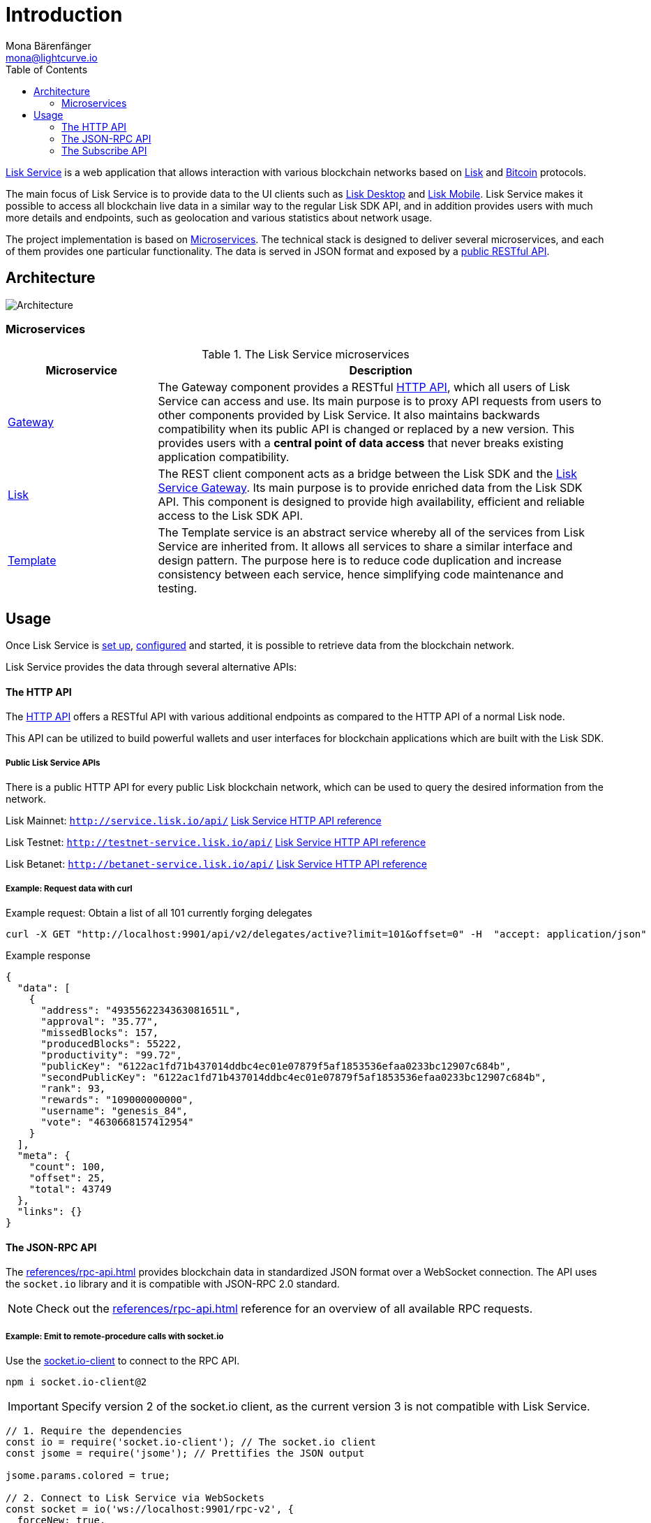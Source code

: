 = Introduction
Mona Bärenfänger <mona@lightcurve.io>
:description: Describes the general purpose, architecture and usage of Lisk Service.
:toc:
:imagesdir: ../assets/images
:page-no-previous: true

:url_api_mainnet: http://service.lisk.io/api/
:url_api_testnet: http://testnet-service.lisk.io/api/
:url_api_betanet: http://betanet-service.lisk.io/api/
:url_bitcoin: https://en.bitcoin.it/wiki/Protocol_documentation
:url_electrumx_docs: https://electrumx.readthedocs.io/en/latest/
:url_github_lisk_explorer: https://github.com/LiskHQ/lisk-explorer
:url_github_lisk_service: https://github.com/LiskHQ/lisk-service
:url_github_lisk_service_gateway: https://github.com/LiskHQ/lisk-service/blob/development/services/gateway
:url_github_lisk_service_lisk: https://github.com/LiskHQ/lisk-service/blob/development/services/core
:url_github_lisk_service_template: https://github.com/LiskHQ/lisk-service/blob/development/services/template
:url_github_leveldb: https://github.com/google/leveldb
:url_lisk_wallet: https://lisk.io/wallet
:url_moleculer: https://moleculer.services/
:url_nats: http://nats.io/
:url_npm_socketio_client: https://www.npmjs.com/package/socket.io-client

:url_apiv1_http:  references/apiv1.adoc
:url_api_http:  references/api.adoc
:url_api_rpc:  references/rpc-api.adoc
:url_api_subscribe:  references/subscribe-api.adoc
:url_config:  configuration/docker.adoc
:url_protocol: master@lisk-sdk:protocol:index.adoc
:url_setup:  setup/docker.adoc

{url_github_lisk_service}[Lisk Service^] is a web application that allows interaction with various blockchain networks based on xref:{url_protocol}[Lisk] and {url_bitcoin}[Bitcoin] protocols.

The main focus of Lisk Service is to provide data to the UI clients such as {url_lisk_wallet}[Lisk Desktop] and {url_lisk_wallet}[Lisk Mobile].
Lisk Service makes it possible to access all blockchain live data in a similar way to the regular Lisk SDK API, and in addition provides users with much more details and endpoints, such as geolocation and various statistics about network usage.

The project implementation is based on <<microservices>>.
The technical stack is designed to deliver several microservices, and each of them provides one particular functionality.
The data is served in JSON format and exposed by a xref:{url_api_http}[public RESTful API].

== Architecture

image::architecture.png[Architecture]

[[microservices]]
=== Microservices

//TODO:Update components list

[cols="1,3", options="header"]
.The Lisk Service microservices
|===
|Microservice |Description

|[[gateway]]{url_github_lisk_service_gateway}[Gateway^]
|The Gateway component provides a RESTful xref:{url_api_http}[HTTP API], which all users of Lisk Service can access and use.
Its main purpose is to proxy API requests from users to other components provided by Lisk Service.
It also maintains backwards compatibility when its public API is changed or replaced by a new version.
This provides users with a **central point of data access** that never breaks existing application compatibility.

|{url_github_lisk_service_lisk}[Lisk^]
|The REST client component acts as a bridge between the Lisk SDK and the <<gateway,Lisk Service Gateway>>.
Its main purpose is to provide enriched data from the Lisk SDK API.
This component is designed to provide high availability, efficient and reliable access to the Lisk SDK API.

|{url_github_lisk_service_template}[Template^]
|The Template service is an abstract service whereby all of the services from Lisk Service are inherited from.
It allows all services to share a similar interface and design pattern.
The purpose here is to reduce code duplication and increase consistency between each service, hence simplifying code maintenance and testing.
|===

[[usage]]
== Usage

Once Lisk Service is xref:{url_setup}[set up], xref:{url_config}[configured] and started, it is possible to retrieve data from the blockchain network.

Lisk Service provides the data through several alternative APIs:


==== The HTTP API

The xref:{url_api_http}[HTTP API] offers a RESTful API with various additional endpoints as compared to the HTTP API of a normal Lisk node.

This API can be utilized to build powerful wallets and user interfaces for blockchain applications which are built with the Lisk SDK.

===== Public Lisk Service APIs

There is a public HTTP API for every public Lisk blockchain network, which can be used to query the desired information from the network.

Lisk Mainnet: `{url_api_mainnet}` xref:{}[Lisk Service HTTP API reference]

Lisk Testnet: `{url_api_testnet}` xref:{}[Lisk Service HTTP API reference]

Lisk Betanet: `{url_api_betanet}` xref:{}[Lisk Service HTTP API reference]

===== Example: Request data with curl

.Example request: Obtain a list of all 101 currently forging delegates
[source,bash]
----
curl -X GET "http://localhost:9901/api/v2/delegates/active?limit=101&offset=0" -H  "accept: application/json"
----

.Example response
[source,json]
----
{
  "data": [
    {
      "address": "4935562234363081651L",
      "approval": "35.77",
      "missedBlocks": 157,
      "producedBlocks": 55222,
      "productivity": "99.72",
      "publicKey": "6122ac1fd71b437014ddbc4ec01e07879f5af1853536efaa0233bc12907c684b",
      "secondPublicKey": "6122ac1fd71b437014ddbc4ec01e07879f5af1853536efaa0233bc12907c684b",
      "rank": 93,
      "rewards": "109000000000",
      "username": "genesis_84",
      "vote": "4630668157412954"
    }
  ],
  "meta": {
    "count": 100,
    "offset": 25,
    "total": 43749
  },
  "links": {}
}
----

==== The JSON-RPC API

The xref:{url_api_rpc}[] provides blockchain data in standardized JSON format over a WebSocket connection.
The API uses the `socket.io` library and it is compatible with JSON-RPC 2.0 standard.

NOTE: Check out the xref:{url_api_rpc}[] reference for an overview of all available RPC requests.

===== Example: Emit to remote-procedure calls with socket.io

Use the {url_npm_socketio_client}[socket.io-client^] to connect to the RPC API.

[source,bash]
----
npm i socket.io-client@2
----

IMPORTANT: Specify version 2 of the socket.io client, as the current version 3 is not compatible with Lisk Service.

[source,js]
----
// 1. Require the dependencies
const io = require('socket.io-client'); // The socket.io client
const jsome = require('jsome'); // Prettifies the JSON output

jsome.params.colored = true;

// 2. Connect to Lisk Service via WebSockets
const socket = io('ws://localhost:9901/rpc-v2', {
  forceNew: true,
  transports: ['websocket']
});

// 3. Emit the remote procedure call
socket.emit('request', {
  jsonrpc: '2.0',
  method: 'get.delegates.next_forgers',
  params: {limit: "20", offset: "50"} },
  answer => {
    jsome(answer);
    process.exit(0);
});
----

==== The Subscribe API

The xref:{url_api_subscribe}[], or sometimes called the Publish/Subscribe or Event-Driven API.
It uses a two-way streaming connection, which means that not only the client can request the server for a data update, but also the server can notify the client about new data instantly as it arrives.

NOTE: Check out the xref:{url_api_subscribe}[] reference for an overview of all available RPC requests.

===== Example: Subscribe to events with socket.io

Use the {url_npm_socketio_client}[socket.io-client^] to connect to the RPC API.

[source,bash]
----
npm i socket.io-client@2
----

IMPORTANT: Specify version 2 of the socket.io client, as the current version 3 is not compatible with Lisk Service.

[source,js]
----
const io = require('socket.io-client');
const jsome = require('jsome');

jsome.params.colored = true;

const socket = io('ws://localhost:9901/blockchain', {
	forceNew: true,
	transports: ['websocket'],
});

const subscribe = event => {
	socket.on(event, answer => {
		console.log(`====== ${event} ======`);
		// console.log(answer);
		jsome(answer);
	});
};

subscribe('update.block');
subscribe('update.round');
subscribe('update.forgers');
subscribe('update.transactions.confirmed');
subscribe('update.fee_estimates');

// To log all events
[
	'connect', 'reconnect',
	'connect_error', 'connect_timeout', 'error', 'disconnect',
	'reconnect', 'reconnect_attempt',
	'reconnecting', 'reconnect_error', 'reconnect_failed',
].forEach(item => {
	socket.on(item, res => {
		console.log(`Event: ${item}, res: ${res || '-'}`);
	});
});

// To log incoming data
['status'].forEach(eventName => {
	socket.on(eventName, newData => {
		console.log(
			`Received data from ws://localhost:9901/blockchain/${eventName}: ${newData}`,
		);
	});
});
----

